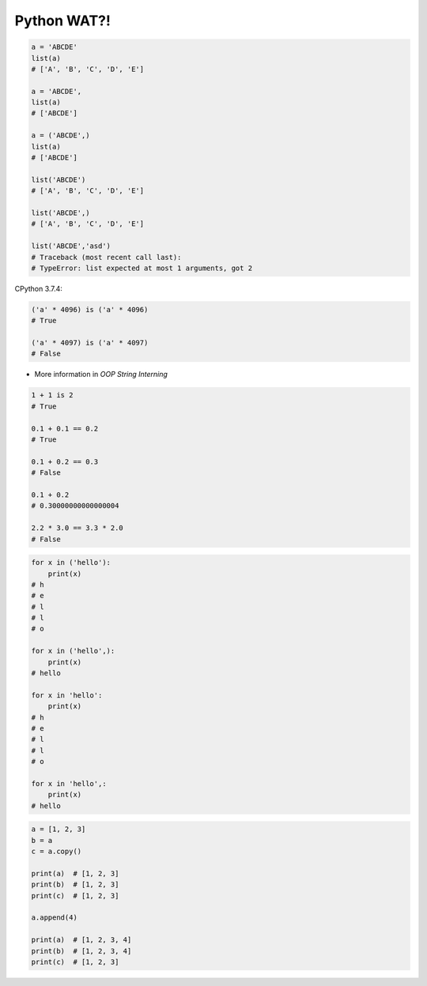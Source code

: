 Python WAT?!
************


.. code-block:: python

    a = 'ABCDE'
    list(a)
    # ['A', 'B', 'C', 'D', 'E']

    a = 'ABCDE',
    list(a)
    # ['ABCDE']

    a = ('ABCDE',)
    list(a)
    # ['ABCDE']

    list('ABCDE')
    # ['A', 'B', 'C', 'D', 'E']

    list('ABCDE',)
    # ['A', 'B', 'C', 'D', 'E']

    list('ABCDE','asd')
    # Traceback (most recent call last):
    # TypeError: list expected at most 1 arguments, got 2

CPython 3.7.4:

.. code-block:: python

    ('a' * 4096) is ('a' * 4096)
    # True

    ('a' * 4097) is ('a' * 4097)
    # False

* More information in `OOP String Interning`

.. code-block:: python

    1 + 1 is 2
    # True

    0.1 + 0.1 == 0.2
    # True

    0.1 + 0.2 == 0.3
    # False

    0.1 + 0.2
    # 0.30000000000000004

    2.2 * 3.0 == 3.3 * 2.0
    # False

.. code-block:: python

    for x in ('hello'):
        print(x)
    # h
    # e
    # l
    # l
    # o

    for x in ('hello',):
        print(x)
    # hello

    for x in 'hello':
        print(x)
    # h
    # e
    # l
    # l
    # o

    for x in 'hello',:
        print(x)
    # hello

.. code-block:: python

    a = [1, 2, 3]
    b = a
    c = a.copy()

    print(a)  # [1, 2, 3]
    print(b)  # [1, 2, 3]
    print(c)  # [1, 2, 3]

    a.append(4)

    print(a)  # [1, 2, 3, 4]
    print(b)  # [1, 2, 3, 4]
    print(c)  # [1, 2, 3]


